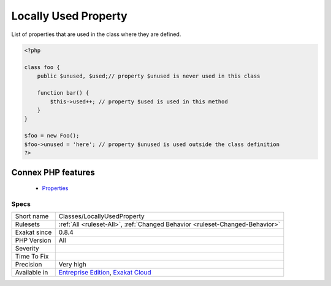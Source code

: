 .. _classes-locallyusedproperty:


.. _locally-used-property:

Locally Used Property
+++++++++++++++++++++

.. meta::
	:description:
		Locally Used Property: List of properties that are used in the class where they are defined.
	:twitter:card: summary_large_image
	:twitter:site: @exakat
	:twitter:title: Locally Used Property
	:twitter:description: Locally Used Property: List of properties that are used in the class where they are defined
	:twitter:creator: @exakat
	:twitter:image:src: https://www.exakat.io/wp-content/uploads/2020/06/logo-exakat.png
	:og:image: https://www.exakat.io/wp-content/uploads/2020/06/logo-exakat.png
	:og:title: Locally Used Property
	:og:type: article
	:og:description: List of properties that are used in the class where they are defined
	:og:url: https://exakat.readthedocs.io/en/latest/Reference/Rules/Locally Used Property.html
	:og:locale: en

.. raw:: html


	<script type="application/ld+json">{"@context":"https:\/\/schema.org","@graph":[{"@type":"WebPage","@id":"https:\/\/php-tips.readthedocs.io\/en\/latest\/Reference\/Rules\/Classes\/LocallyUsedProperty.html","url":"https:\/\/php-tips.readthedocs.io\/en\/latest\/Reference\/Rules\/Classes\/LocallyUsedProperty.html","name":"Locally Used Property","isPartOf":{"@id":"https:\/\/www.exakat.io\/"},"datePublished":"Fri, 10 Jan 2025 09:46:17 +0000","dateModified":"Fri, 10 Jan 2025 09:46:17 +0000","description":"List of properties that are used in the class where they are defined","inLanguage":"en-US","potentialAction":[{"@type":"ReadAction","target":["https:\/\/exakat.readthedocs.io\/en\/latest\/Locally Used Property.html"]}]},{"@type":"WebSite","@id":"https:\/\/www.exakat.io\/","url":"https:\/\/www.exakat.io\/","name":"Exakat","description":"Smart PHP static analysis","inLanguage":"en-US"}]}</script>

List of properties that are used in the class where they are defined.

.. code-block:: php
   
   <?php
   
   class foo {
       public $unused, $used;// property $unused is never used in this class
       
       function bar() {
           $this->used++; // property $used is used in this method
       }
   }
   
   $foo = new Foo();
   $foo->unused = 'here'; // property $unused is used outside the class definition
   ?>
Connex PHP features
-------------------

  + `Properties <https://php-dictionary.readthedocs.io/en/latest/dictionary/property.ini.html>`_


Specs
_____

+--------------+-------------------------------------------------------------------------------------------------------------------------+
| Short name   | Classes/LocallyUsedProperty                                                                                             |
+--------------+-------------------------------------------------------------------------------------------------------------------------+
| Rulesets     | :ref:`All <ruleset-All>`, :ref:`Changed Behavior <ruleset-Changed-Behavior>`                                            |
+--------------+-------------------------------------------------------------------------------------------------------------------------+
| Exakat since | 0.8.4                                                                                                                   |
+--------------+-------------------------------------------------------------------------------------------------------------------------+
| PHP Version  | All                                                                                                                     |
+--------------+-------------------------------------------------------------------------------------------------------------------------+
| Severity     |                                                                                                                         |
+--------------+-------------------------------------------------------------------------------------------------------------------------+
| Time To Fix  |                                                                                                                         |
+--------------+-------------------------------------------------------------------------------------------------------------------------+
| Precision    | Very high                                                                                                               |
+--------------+-------------------------------------------------------------------------------------------------------------------------+
| Available in | `Entreprise Edition <https://www.exakat.io/entreprise-edition>`_, `Exakat Cloud <https://www.exakat.io/exakat-cloud/>`_ |
+--------------+-------------------------------------------------------------------------------------------------------------------------+



